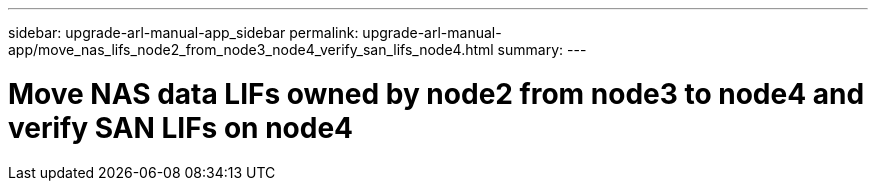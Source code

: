 ---
sidebar: upgrade-arl-manual-app_sidebar
permalink: upgrade-arl-manual-app/move_nas_lifs_node2_from_node3_node4_verify_san_lifs_node4.html
summary:
---

= Move NAS data LIFs owned by node2 from node3 to node4 and verify SAN LIFs on node4
:hardbreaks:
:nofooter:
:icons: font
:linkattrs:
:imagesdir: ./media/

[.lead]
